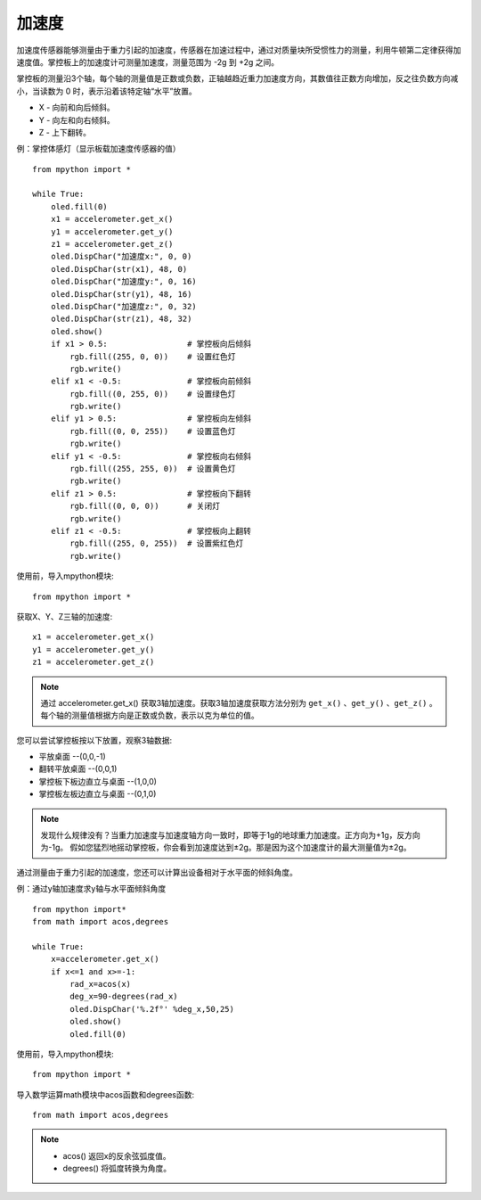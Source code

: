 加速度
======================================

加速度传感器能够测量由于重力引起的加速度，传感器在加速过程中，通过对质量块所受惯性力的测量，利用牛顿第二定律获得加速度值。掌控板上的加速度计可测量加速度，测量范围为 -2g 到 +2g 之间。

掌控板的测量沿3个轴，每个轴的测量值是正数或负数，正轴越趋近重力加速度方向，其数值往正数方向增加，反之往负数方向减小，当读数为 0 时，表示沿着该特定轴“水平”放置。

* X - 向前和向后倾斜。
* Y - 向左和向右倾斜。
* Z - 上下翻转。

.. image:: /images/tutorials/xyz.png
    :align: center

例：掌控体感灯（显示板载加速度传感器的值）
::
    from mpython import *
    
    while True:
        oled.fill(0)     
        x1 = accelerometer.get_x()
        y1 = accelerometer.get_y()
        z1 = accelerometer.get_z()
        oled.DispChar("加速度x:", 0, 0)
        oled.DispChar(str(x1), 48, 0)
        oled.DispChar("加速度y:", 0, 16)
        oled.DispChar(str(y1), 48, 16)
        oled.DispChar("加速度z:", 0, 32)
        oled.DispChar(str(z1), 48, 32)
        oled.show()
        if x1 > 0.5:                 # 掌控板向后倾斜
            rgb.fill((255, 0, 0))    # 设置红色灯 
            rgb.write()
        elif x1 < -0.5:              # 掌控板向前倾斜
            rgb.fill((0, 255, 0))    # 设置绿色灯 
            rgb.write()
        elif y1 > 0.5:               # 掌控板向左倾斜
            rgb.fill((0, 0, 255))    # 设置蓝色灯 
            rgb.write()
        elif y1 < -0.5:              # 掌控板向右倾斜
            rgb.fill((255, 255, 0))  # 设置黄色灯   
            rgb.write()
        elif z1 > 0.5:               # 掌控板向下翻转
            rgb.fill((0, 0, 0))      # 关闭灯     
            rgb.write()
        elif z1 < -0.5:              # 掌控板向上翻转
            rgb.fill((255, 0, 255))  # 设置紫红色灯     
            rgb.write()     


使用前，导入mpython模块::

  from mpython import *

获取X、Y、Z三轴的加速度::

    x1 = accelerometer.get_x()
    y1 = accelerometer.get_y()
    z1 = accelerometer.get_z()

.. Note::

    通过 accelerometer.get_x() 获取3轴加速度。获取3轴加速度获取方法分别为 ``get_x()`` 、``get_y()`` 、``get_z()`` 。
    每个轴的测量值根据方向是正数或负数，表示以克为单位的值。

您可以尝试掌控板按以下放置，观察3轴数据:

* 平放桌面       --(0,0,-1)
* 翻转平放桌面   --(0,0,1)
* 掌控板下板边直立与桌面 --(1,0,0) 
* 掌控板左板边直立与桌面 --(0,1,0) 

.. Note::

    发现什么规律没有？当重力加速度与加速度轴方向一致时，即等于1g的地球重力加速度。正方向为+1g，反方向为-1g。
    假如您猛烈地摇动掌控板，你会看到加速度达到±2g。那是因为这个加速度计的最大测量值为±2g。


通过测量由于重力引起的加速度，您还可以计算出设备相对于水平面的倾斜角度。

例：通过y轴加速度求y轴与水平面倾斜角度
::
    from mpython import*
    from math import acos,degrees

    while True:
        x=accelerometer.get_x()
        if x<=1 and x>=-1:
            rad_x=acos(x)
            deg_x=90-degrees(rad_x)
            oled.DispChar('%.2f°' %deg_x,50,25)
            oled.show()
            oled.fill(0)


使用前，导入mpython模块::

  from mpython import *

导入数学运算math模块中acos函数和degrees函数::

  from math import acos,degrees
  




.. Note::

    * acos() 返回x的反余弦弧度值。
    * degrees() 将弧度转换为角度。